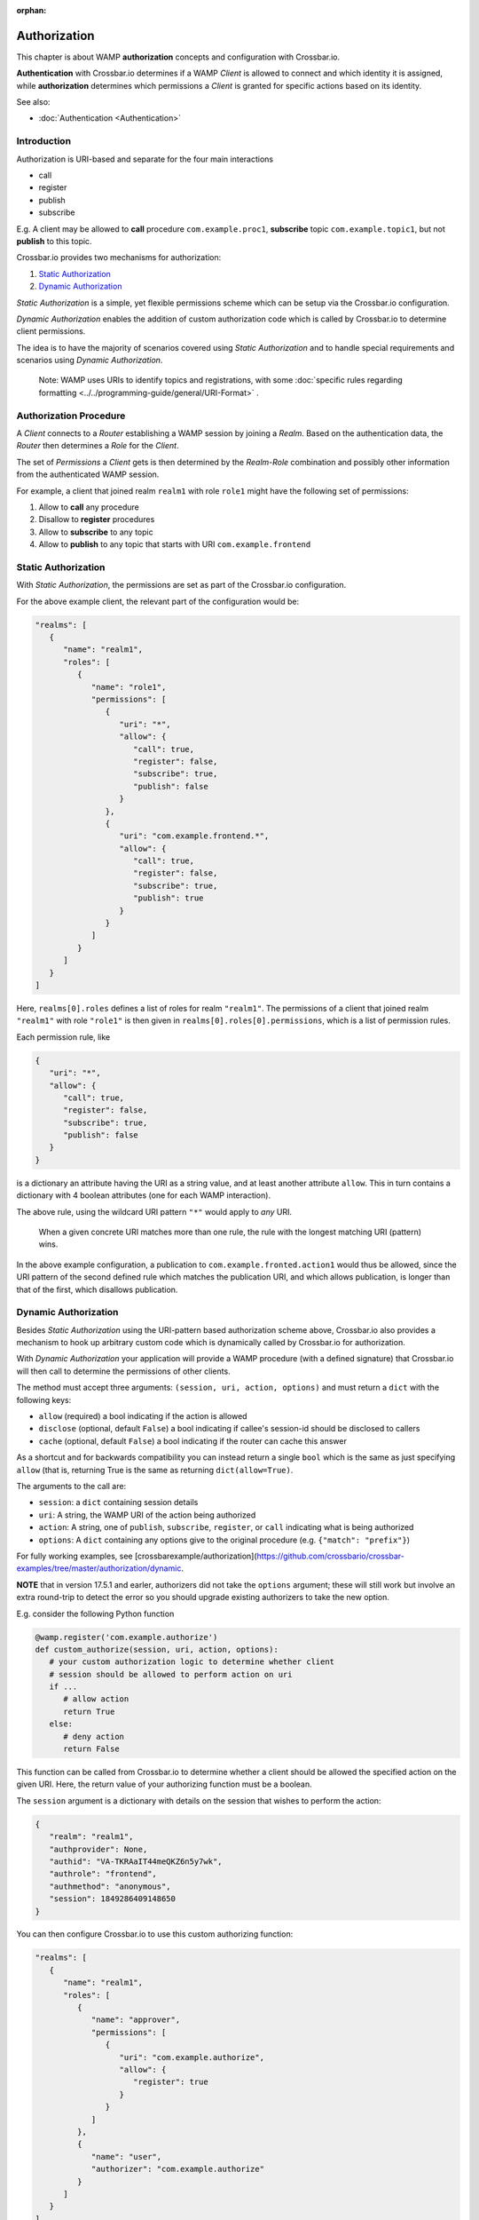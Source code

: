 :orphan:

Authorization
=============

This chapter is about WAMP **authorization** concepts and configuration
with Crossbar.io.

**Authentication** with Crossbar.io determines if a WAMP *Client* is
allowed to connect and which identity it is assigned, while
**authorization** determines which permissions a *Client* is granted for
specific actions based on its identity.

See also:

-  :doc:`Authentication <Authentication>`

Introduction
------------

Authorization is URI-based and separate for the four main interactions

-  call
-  register
-  publish
-  subscribe

E.g. A client may be allowed to **call** procedure
``com.example.proc1``, **subscribe** topic ``com.example.topic1``, but
not **publish** to this topic.

Crossbar.io provides two mechanisms for authorization:

1. `Static Authorization <#static-authorization>`__
2. `Dynamic Authorization <#dynamic-authorization>`__

*Static Authorization* is a simple, yet flexible permissions scheme
which can be setup via the Crossbar.io configuration.

*Dynamic Authorization* enables the addition of custom authorization
code which is called by Crossbar.io to determine client permissions.

The idea is to have the majority of scenarios covered using *Static
Authorization* and to handle special requirements and scenarios using
*Dynamic Authorization*.

    Note: WAMP uses URIs to identify topics and registrations, with some
    :doc:`specific rules regarding formatting <../../programming-guide/general/URI-Format>` .

Authorization Procedure
-----------------------

A *Client* connects to a *Router* establishing a WAMP session by joining
a *Realm*. Based on the authentication data, the *Router* then
determines a *Role* for the *Client*.

The set of *Permissions* a *Client* gets is then determined by the
*Realm-Role* combination and possibly other information from the
authenticated WAMP session.

For example, a client that joined realm ``realm1`` with role ``role1``
might have the following set of permissions:

1. Allow to **call** any procedure
2. Disallow to **register** procedures
3. Allow to **subscribe** to any topic
4. Allow to **publish** to any topic that starts with URI
   ``com.example.frontend``

Static Authorization
--------------------

With *Static Authorization*, the permissions are set as part of the
Crossbar.io configuration.

For the above example client, the relevant part of the configuration
would be:

.. code:: javascript

    "realms": [
       {
          "name": "realm1",
          "roles": [
             {
                "name": "role1",
                "permissions": [
                   {
                      "uri": "*",
                      "allow": {
                         "call": true,
                         "register": false,
                         "subscribe": true,
                         "publish": false
                      }
                   },
                   {
                      "uri": "com.example.frontend.*",
                      "allow": {
                         "call": true,
                         "register": false,
                         "subscribe": true,
                         "publish": true
                      }                  
                   }
                ]
             }
          ]
       }
    ]

Here, ``realms[0].roles`` defines a list of roles for realm
``"realm1"``. The permissions of a client that joined realm ``"realm1"``
with role ``"role1"`` is then given in
``realms[0].roles[0].permissions``, which is a list of permission rules.

Each permission rule, like

.. code:: javascript

    {
       "uri": "*",
       "allow": {
          "call": true,
          "register": false,
          "subscribe": true,
          "publish": false
       }   
    }

is a dictionary an attribute having the URI as a string value, and at
least another attribute ``allow``. This in turn contains a dictionary
with 4 boolean attributes (one for each WAMP interaction).

The above rule, using the wildcard URI pattern ``"*"`` would apply to
*any* URI.

    When a given concrete URI matches more than one rule, the rule with
    the longest matching URI (pattern) wins.

In the above example configuration, a publication to
``com.example.fronted.action1`` would thus be allowed, since the URI
pattern of the second defined rule which matches the publication URI,
and which allows publication, is longer than that of the first, which
disallows publication.

Dynamic Authorization
---------------------

Besides *Static Authorization* using the URI-pattern based authorization
scheme above, Crossbar.io also provides a mechanism to hook up arbitrary
custom code which is dynamically called by Crossbar.io for
authorization.

With *Dynamic Authorization* your application will provide a WAMP
procedure (with a defined signature) that Crossbar.io will then call to
determine the permissions of other clients.

The method must accept three arguments:
``(session, uri, action, options)`` and must return a ``dict`` with the
following keys:

-  ``allow`` (required) a bool indicating if the action is allowed
-  ``disclose`` (optional, default ``False``) a bool indicating if
   callee's session-id should be disclosed to callers
-  ``cache`` (optional, default ``False``) a bool indicating if the
   router can cache this answer

As a shortcut and for backwards compatibility you can instead return a
single ``bool`` which is the same as just specifying ``allow`` (that is,
returning True is the same as returning ``dict(allow=True)``.

The arguments to the call are:

-  ``session``: a ``dict`` containing session details
-  ``uri``: A string, the WAMP URI of the action being authorized
-  ``action``: A string, one of ``publish``, ``subscribe``,
   ``register``, or ``call`` indicating what is being authorized
-  ``options``: A ``dict`` containing any options give to the original
   procedure (e.g. ``{"match": "prefix"}``)

For fully working examples, see
[crossbarexample/authorization](https://github.com/crossbario/crossbar-examples/tree/master/authorization/dynamic.

**NOTE** that in version 17.5.1 and earler, authorizers did not take the
``options`` argument; these will still work but involve an extra
round-trip to detect the error so you should upgrade existing
authorizers to take the new option.

E.g. consider the following Python function

.. code:: python

    @wamp.register('com.example.authorize')
    def custom_authorize(session, uri, action, options):
       # your custom authorization logic to determine whether client
       # session should be allowed to perform action on uri
       if ...
          # allow action
          return True
       else:
          # deny action
          return False

This function can be called from Crossbar.io to determine whether a
client should be allowed the specified action on the given URI. Here,
the return value of your authorizing function must be a boolean.

The ``session`` argument is a dictionary with details on the session
that wishes to perform the action:

.. code:: python

    {
       "realm": "realm1",
       "authprovider": None,
       "authid": "VA-TKRAaIT44meQKZ6n5y7wk",
       "authrole": "frontend",
       "authmethod": "anonymous",
       "session": 1849286409148650
    }

You can then configure Crossbar.io to use this custom authorizing
function:

.. code:: javascript

    "realms": [
       {
          "name": "realm1",
          "roles": [
             {
                "name": "approver",
                "permissions": [
                   {
                      "uri": "com.example.authorize",
                      "allow": {
                         "register": true
                      }
                   }
                ]
             },
             {
                "name": "user",
                "authorizer": "com.example.authorize"
             }
          ]
       }
    ]

The above configuration defines two roles:

-  ``"approver"``
-  ``"user"``

The ``"approver"`` role is for the application component that contains
the custom authorization function (``custom_authorize()``).

The ``"user"`` role is for application components that should be
authorized using the custom authorization function. Hence, it does not
define a ``permissions`` attribute, but an ``authorize`` attribute
giving the URI of the custom authorization function to call.

Example
-------

Here is a Python based custom authorizer:

.. code:: python

    from twisted.internet.defer import inlineCallbacks
    from autobahn.twisted.wamp import ApplicationSession


    class MyAuthorizer(ApplicationSession):

        @inlineCallbacks
        def onJoin(self, details):
           print("MyAuthorizer.onJoin({})".format(details))
           try:
               yield self.register(self.authorize, 'com.example.authorize')
               print("MyAuthorizer: authorizer registered")
           except Exception as e:
               print("MyAuthorizer: failed to register authorizer procedure ({})".format(e))
               raise

        def authorize(self, session, uri, action, options):
           print("MyAuthorizer.authorize({}, {}, {}, {})".format(session, uri, action, options))
           return True

This is only there to illustrate the principle, since it does nothing
but log the request and authorize it.

    Note: The example here returns just a boolean which indicates
    whether the action is allowed or not. Authorizers can configure
    additional aspects, e.g. whether a caller's or publisher's identity
    is disclosed to the callee or subscribers. In this case, a
    dictionary is returned, e.g. ``{"allow": true, "disclose": false}``.

Above could be used in a node configuration like this:

.. code:: javascript


    {
       "controller": {
       },
       "workers": [
          {
             "type": "router",
             "options": {
                "pythonpath": [".."]
             },
             "realms": [
                {
                   "name": "realm1",
                   "roles": [
                      {
                         "name": "backend",
                         "permissions": [
                            {
                               "uri": "com.example.*",
                               "allow": {
                                  "publish": true,
                                  "subscribe": true,
                                  "call": true,
                                  "register": true
                               }
                            }
                         ]
                      },
                      {
                         "name": "authorizer",
                         "permissions": [
                            {
                               "uri": "com.example.auth",
                               "allow": {
                                  "register": true
                               }
                            }
                         ]
                      },
                      {
                         "name": "frontend",
                         "authorizer": "com.example.auth"
                      }
                   ]
                }
             ],
             "transports": [
                {
                   "type": "web",
                   "endpoint": {
                      "type": "tcp",
                      "port": 8080
                   },
                   "paths": {
                      "/": {
                         "type": "static",
                         "directory": "../hello/web"
                      },
                      "ws": {
                         "type": "websocket",
                         "auth": {
                            "anonymous": {
                               "role": "frontend"
                            }
                         }
                      }
                   }
                }
             ],
             "components": [
                {
                   "type": "class",
                   "classname": "hello.auth.MyAuthorizer",
                   "realm": "realm1",
                   "role": "authorizer"
                },
                {
                   "type": "class",
                   "classname": "hello.hello.AppSession",
                   "realm": "realm1",
                   "role": "backend"
                }
             ]
          }
       ]
    }
